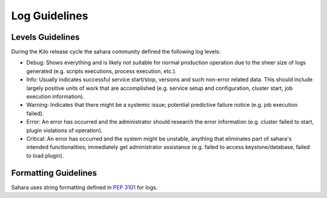 
Log Guidelines
==============

Levels Guidelines
-----------------

During the Kilo release cycle the sahara community defined the following
log levels:

* Debug: Shows everything and is likely not suitable for normal production
  operation due to the sheer size of logs generated (e.g. scripts executions,
  process execution, etc.).
* Info: Usually indicates successful service start/stop, versions and such
  non-error related data. This should include largely positive units of work
  that are accomplished (e.g. service setup and configuration, cluster start,
  job execution information).
* Warning: Indicates that there might be a systemic issue;
  potential predictive failure notice (e.g. job execution failed).
* Error: An error has occurred and the administrator should research the error
  information (e.g. cluster failed to start, plugin violations of operation).
* Critical: An error has occurred and the system might be unstable, anything
  that eliminates part of sahara's intended functionalities; immediately get
  administrator assistance (e.g. failed to access keystone/database, failed to
  load plugin).


Formatting Guidelines
---------------------

Sahara uses string formatting defined in `PEP 3101`_ for logs.


.. _PEP 3101: https://www.python.org/dev/peps/pep-3101/
